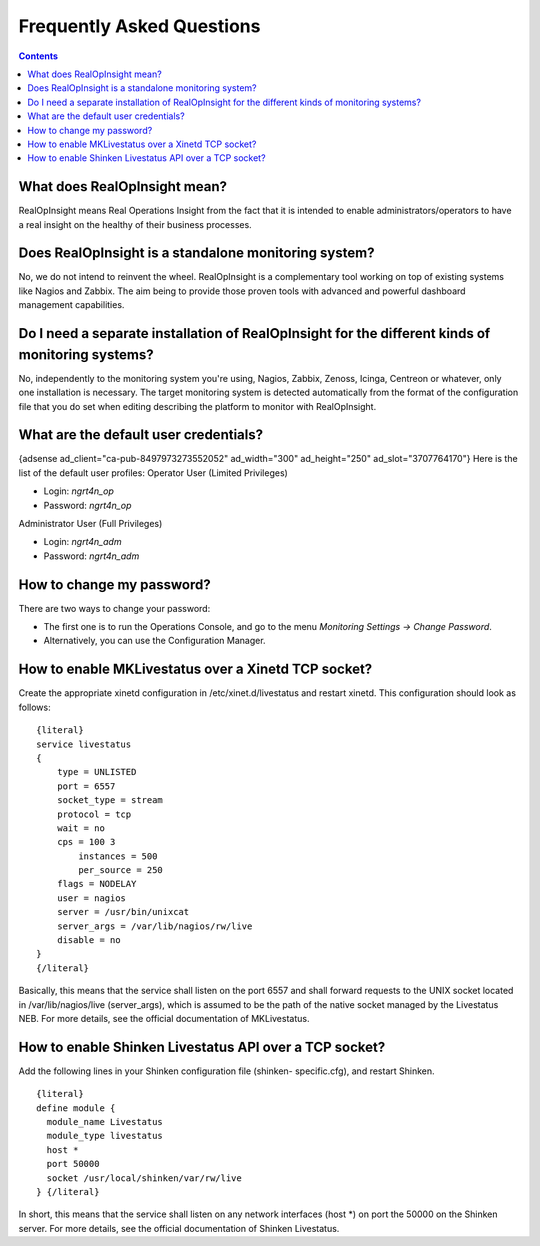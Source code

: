 ==============================
Frequently Asked Questions
==============================

.. contents::

What does RealOpInsight mean?
-----------------------------

RealOpInsight means Real Operations Insight from the fact that it is
intended to enable administrators/operators to have a real insight on
the healthy of their business processes.


Does RealOpInsight is a standalone monitoring system?
-----------------------------------------------------

No, we do not intend to reinvent the wheel. RealOpInsight is a
complementary tool working on top of existing systems like Nagios and
Zabbix. The aim being to provide those proven tools with advanced and
powerful dashboard management capabilities.


Do I need a separate installation of RealOpInsight for the different kinds of monitoring systems?
--------------------------------------------------------------------------------------------------

No, independently to the monitoring system you're using, Nagios,
Zabbix, Zenoss, Icinga, Centreon or whatever, only one installation is
necessary. The target monitoring system is detected automatically from
the format of the configuration file that you do set when editing
describing the platform to monitor with RealOpInsight.


What are the default user credentials?
--------------------------------------
{adsense ad_client="ca-pub-8497973273552052" ad_width="300"
ad_height="250" ad_slot="3707764170"}
Here is the list of the default user profiles:
Operator User (Limited Privileges)

+ Login: *ngrt4n_op*
+ Password: *ngrt4n_op*


Administrator User (Full Privileges)

+ Login: *ngrt4n_adm*
+ Password: *ngrt4n_adm*



How to change my password?
--------------------------
There are two ways to change your password:

+ The first one is to run the Operations Console, and go to the menu
  *Monitoring Settings -> Change Password*.
+ Alternatively, you can use the Configuration Manager.



How to enable MKLivestatus over a Xinetd TCP socket?
----------------------------------------------------

Create the appropriate xinetd configuration in /etc/xinet.d/livestatus
and restart xinetd. This configuration should look as follows:

::

    {literal}
    service livestatus
    {
    	type = UNLISTED
    	port = 6557
    	socket_type = stream
    	protocol = tcp
    	wait = no
    	cps = 100 3
            instances = 500
            per_source = 250
    	flags = NODELAY
    	user = nagios
    	server = /usr/bin/unixcat
    	server_args = /var/lib/nagios/rw/live
    	disable = no
    }
    {/literal}


Basically, this means that the service shall listen on the port 6557
and shall forward requests to the UNIX socket located in
/var/lib/nagios/live (server_args), which is assumed to be the path of
the native socket managed by the Livestatus NEB. For more details, see
the official documentation of MKLivestatus.


How to enable Shinken Livestatus API over a TCP socket?
-------------------------------------------------------

Add the following lines in your Shinken configuration file (shinken-
specific.cfg), and restart Shinken.

::

    {literal}
    define module {
      module_name Livestatus 
      module_type livestatus
      host *
      port 50000
      socket /usr/local/shinken/var/rw/live
    } {/literal}


In short, this means that the service shall listen on any network
interfaces (host \*) on port the 50000 on the Shinken server. For more
details, see the official documentation of Shinken Livestatus.

